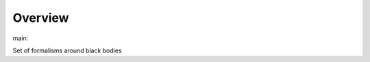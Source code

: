 Overview
========

.. {# pkglts, glabpkg_dev

.. image:: https://revesansparole.gitlab.io/black_body/_images/badge_pkging_pip.svg
    :alt: PyPI version
    :target: https://pypi.org/project/black_body/1.1.0/

.. image:: https://revesansparole.gitlab.io/black_body/_images/badge_pkging_conda.svg
    :alt: Conda version
    :target: https://anaconda.org/revesansparole/black_body

.. image:: https://revesansparole.gitlab.io/black_body/_images/badge_doc.svg
    :alt: Documentation status
    :target: https://revesansparole.gitlab.io/black_body/

.. image:: https://badge.fury.io/py/black_body.svg
    :alt: PyPI version
    :target: https://badge.fury.io/py/black_body



main: |main_build|_ |main_coverage|_

.. |main_build| image:: https://gitlab.com/revesansparole/black_body/badges/main/pipeline.svg
.. _main_build: https://gitlab.com/revesansparole/black_body/commits/main

.. |main_coverage| image:: https://gitlab.com/revesansparole/black_body/badges/main/coverage.svg
.. _main_coverage: https://gitlab.com/revesansparole/black_body/commits/main
.. #}

Set of formalisms around black bodies
